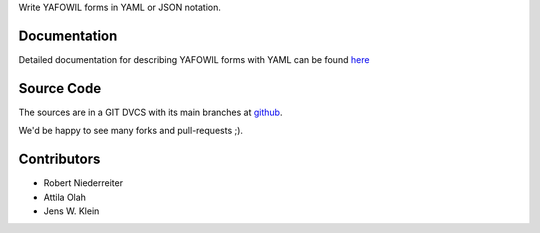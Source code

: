 Write YAFOWIL forms in YAML or JSON notation.

Documentation
=============

Detailed documentation for describing YAFOWIL forms with YAML can be found
`here <http://docs.yafowil.info/en/latest/yaml.html>`_

Source Code
===========

The sources are in a GIT DVCS with its main branches at
`github <http://github.com/bluedynamics/yafowil.yaml>`_.

We'd be happy to see many forks and pull-requests ;).

Contributors
============

- Robert Niederreiter

- Attila Olah

- Jens W. Klein
